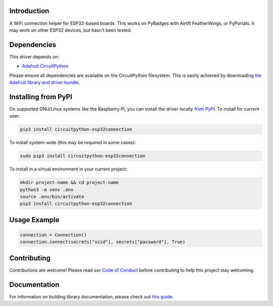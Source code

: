 Introduction
============

.. image:: https://readthedocs.org/projects/circuitpython-esp32connection/badge/?version=latest
    :target: https://circuitpython.readthedocs.io/projects/esp32connection/en/latest/
    :alt: Documentation Status

.. image:: https://img.shields.io/discord/327254708534116352.svg
    :target: https://discord.gg/nBQh6qu
    :alt: Discord

.. image:: https://github.com/jimbobbennett/CircuitPython_ESP32Connection/workflows/Build%20CI/badge.svg
    :target: https://github.com/jimbobbennett/CCircuitPython_ESP32Connection/actions
    :alt: Build Status

.. image:: https://img.shields.io/badge/code%20style-black-000000.svg
    :target: https://github.com/psf/black
    :alt: Code Style: Black

A WiFi connection helper for ESP32-based boards. This works on PyBadges with Airlift FeatherWings, or PyPortals.
It may work on other ESP32 devices, but hasn't been tested. 

Dependencies
=============
This driver depends on:

* `Adafruit CircuitPython <https://github.com/adafruit/circuitpython>`_

Please ensure all dependencies are available on the CircuitPython filesystem.
This is easily achieved by downloading
`the Adafruit library and driver bundle <https://circuitpython.org/libraries>`_.

Installing from PyPI
=====================

On supported GNU/Linux systems like the Raspberry Pi, you can install the driver locally `from
PyPI <https://pypi.org/project/adafruit-circuitpython-esp32connection/>`_. To install for current user:

.. code-block:: shell

    pip3 install circuitpython-esp32connection

To install system-wide (this may be required in some cases):

.. code-block:: shell

    sudo pip3 install circuitpython-esp32connection

To install in a virtual environment in your current project:

.. code-block:: shell

    mkdir project-name && cd project-name
    python3 -m venv .env
    source .env/bin/activate
    pip3 install circuitpython-esp32connection

Usage Example
=============

.. code-block:: python

    connection = Connection()
    connection.connect(secrets["ssid"], secrets["password"], True)

Contributing
============

Contributions are welcome! Please read our `Code of Conduct
<https://github.com/jimbobbennett/CircuitPython_ESP32Connection/blob/master/CODE_OF_CONDUCT.md>`_
before contributing to help this project stay welcoming.

Documentation
=============

For information on building library documentation, please check out `this guide <https://learn.adafruit.com/creating-and-sharing-a-circuitpython-library/sharing-our-docs-on-readthedocs#sphinx-5-1>`_.

